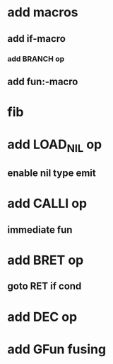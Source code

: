 * add macros
** add if-macro
*** add BRANCH op
** add fun:-macro
* fib
* add LOAD_NIL op
** enable nil type emit
* add CALLI op
** immediate fun
* add BRET op
** goto RET if cond
* add DEC op
* add GFun fusing
